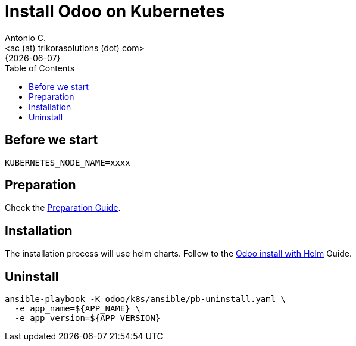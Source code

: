 = Install Odoo on Kubernetes
:author:    Antonio C.
:email:     <ac (at) trikorasolutions (dot) com>
:revdate:   {{docdate}}
:toc:       left
:toc-title: Table of Contents
:icons:     font
:description: Deploy Odoo on Kubernetes cluster
:source-highlighter: highlight.js

== Before we start

[source,bash]
----
KUBERNETES_NODE_NAME=xxxx
----

== Preparation

Check the link:install-preparation.adoc[Preparation Guide].

== Installation

The installation process will use helm charts. Follow to the link:install-helm.adoc[Odoo install with Helm] Guide.

== Uninstall

[source,bash]
----
ansible-playbook -K odoo/k8s/ansible/pb-uninstall.yaml \
  -e app_name=${APP_NAME} \
  -e app_version=${APP_VERSION}
----